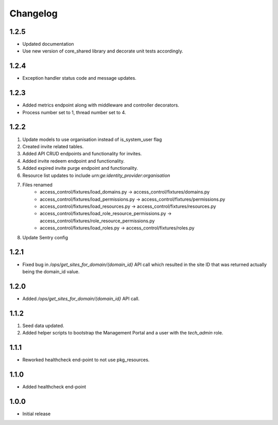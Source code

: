 Changelog
=========

1.2.5
-----
- Updated documentation
- Use new version of core_shared library and decorate unit tests accordingly.

1.2.4
-----
- Exception handler status code and message updates.

1.2.3
-----
- Added metrics endpoint along with middleware and controller decorators.
- Process number set to 1, thread number set to 4.

1.2.2
-----
#. Update models to use organisation instead of is_system_user flag
#. Created invite related tables.
#. Added API CRUD endpoints and functionality for invites.
#. Added invite redeem endpoint and functionality.
#. Added expired invite purge endpoint and functionality.
#. Resource list updates to include `urn:ge:identity_provider:organisation`
#. Files renamed
    - access_control/fixtures/load_domains.py → access_control/fixtures/domains.py
    - access_control/fixtures/load_permissions.py → access_control/fixtures/permissions.py
    - access_control/fixtures/load_resources.py → access_control/fixtures/resources.py
    - access_control/fixtures/load_role_resource_permissions.py → access_control/fixtures/role_resource_permissions.py
    - access_control/fixtures/load_roles.py → access_control/fixtures/roles.py
#. Update Sentry config

1.2.1
-----
- Fixed bug in `/ops/get_sites_for_domain/{domain_id}` API call which resulted in the site ID that was returned actually being the domain_id value.

1.2.0
-----
- Added `/ops/get_sites_for_domain/{domain_id}` API call.

1.1.2
-----
#. Seed data updated.
#. Added helper scripts to bootstrap the Management Portal and a user with the `tech_admin` role.

1.1.1
-----
- Reworked healthcheck end-point to not use pkg_resources.

1.1.0
-----
- Added healthcheck end-point

1.0.0
-----
- Initial release

